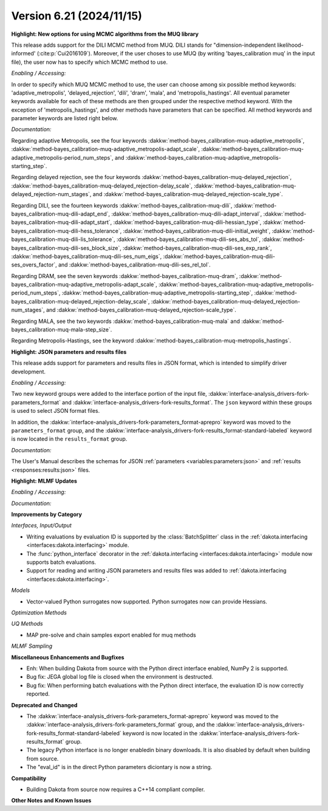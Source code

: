 .. _releasenotes-621:

""""""""""""""""""""""""""""""""""""""
Version 6.21 (2024/11/15)
""""""""""""""""""""""""""""""""""""""

**Highlight: New options for using MCMC algorithms from the MUQ library**

This release adds support for the DILI MCMC method from MUQ. DILI stands for "dimension-independent likelihood-informed' (:cite:p:`Cui2016109`).
Moreover, if the user choses to use MUQ (by writing 'bayes_calibration muq' in the input file), the user now has to specify which MCMC method to use.

*Enabling / Accessing:* 

In order to specify which MUQ MCMC method to use, the user can choose among six possible method keywords:
'adaptive_metropolis', 'delayed_rejection', 'dili', 'dram', 'mala', and 'metropolis_hastings'.
All eventual parameter keywords available for each of these methods are then grouped under the respective method keyword.
With the exception of 'metropolis_hastings', and other methods have parameters that can be specified.
All method keywords and parameter keywords are listed right below.

*Documentation:* 

Regarding adaptive Metropolis, see the four keywords :dakkw:`method-bayes_calibration-muq-adaptive_metropolis`,
:dakkw:`method-bayes_calibration-muq-adaptive_metropolis-adapt_scale`,
:dakkw:`method-bayes_calibration-muq-adaptive_metropolis-period_num_steps`, and
:dakkw:`method-bayes_calibration-muq-adaptive_metropolis-starting_step`.

Regarding delayed rejection, see the four keywords :dakkw:`method-bayes_calibration-muq-delayed_rejection`,
:dakkw:`method-bayes_calibration-muq-delayed_rejection-delay_scale`,
:dakkw:`method-bayes_calibration-muq-delayed_rejection-num_stages`, and
:dakkw:`method-bayes_calibration-muq-delayed_rejection-scale_type`.

Regarding DILI, see the fourteen keywords :dakkw:`method-bayes_calibration-muq-dili`,
:dakkw:`method-bayes_calibration-muq-dili-adapt_end`,
:dakkw:`method-bayes_calibration-muq-dili-adapt_interval`,
:dakkw:`method-bayes_calibration-muq-dili-adapt_start`,
:dakkw:`method-bayes_calibration-muq-dili-hessian_type`,
:dakkw:`method-bayes_calibration-muq-dili-hess_tolerance`,
:dakkw:`method-bayes_calibration-muq-dili-initial_weight`,
:dakkw:`method-bayes_calibration-muq-dili-lis_tolerance`,
:dakkw:`method-bayes_calibration-muq-dili-ses_abs_tol`,
:dakkw:`method-bayes_calibration-muq-dili-ses_block_size`,
:dakkw:`method-bayes_calibration-muq-dili-ses_exp_rank`,
:dakkw:`method-bayes_calibration-muq-dili-ses_num_eigs`,
:dakkw:`method-bayes_calibration-muq-dili-ses_overs_factor`, and
:dakkw:`method-bayes_calibration-muq-dili-ses_rel_tol`.

Regarding DRAM, see the seven keywords :dakkw:`method-bayes_calibration-muq-dram`,
:dakkw:`method-bayes_calibration-muq-adaptive_metropolis-adapt_scale`,
:dakkw:`method-bayes_calibration-muq-adaptive_metropolis-period_num_steps`,
:dakkw:`method-bayes_calibration-muq-adaptive_metropolis-starting_step`,
:dakkw:`method-bayes_calibration-muq-delayed_rejection-delay_scale`,
:dakkw:`method-bayes_calibration-muq-delayed_rejection-num_stages`, and
:dakkw:`method-bayes_calibration-muq-delayed_rejection-scale_type`.
       
Regarding MALA, see the two keywords :dakkw:`method-bayes_calibration-muq-mala` and
:dakkw:`method-bayes_calibration-muq-mala-step_size`.

Regarding Metropolis-Hastings, see the keyword :dakkw:`method-bayes_calibration-muq-metropolis_hastings`.
       
**Highlight: JSON parameters and results files**

This release adds support for parameters and results files in JSON format, which
is intended to simplify driver development.

*Enabling / Accessing:* 

Two new keyword groups were added to the interface portion of the input file,
:dakkw:`interface-analysis_drivers-fork-parameters_format` and 
:dakkw:`interface-analysis_drivers-fork-results_format`. The ``json`` keyword within 
these groups is used to select JSON format files.

In addition, the :dakkw:`interface-analysis_drivers-fork-parameters_format-aprepro` 
keyword was moved to the ``parameters_format`` group, and the 
:dakkw:`interface-analysis_drivers-fork-results_format-standard-labeled` keyword
is now located in the ``results_format`` group.

*Documentation:* 

The User's Manual describes the schemas for JSON :ref:`parameters <variables:parameters:json>`
and :ref:`results <responses:results:json>` files.


**Highlight: MLMF Updates**

*Enabling / Accessing:* 

*Documentation:* 

**Improvements by Category**

*Interfaces, Input/Output*

- Writing evaluations by evaluation ID is supported by the :class:`BatchSplitter` class 
  in the :ref:`dakota.interfacing <interfaces:dakota.interfacing>` module.
- The :func:`python_interface` decorator in the 
  :ref:`dakota.interfacing <interfaces:dakota.interfacing>` module now supports batch evaluations.
- Support for reading and writing JSON parameters and results files was added to
  :ref:`dakota.interfacing <interfaces:dakota.interfacing>`.

*Models*

- Vector-valued Python surrogates now supported. Python surrogates now
  can provide Hessians.

*Optimization Methods*

*UQ Methods*

- MAP pre-solve and chain samples export enabled for muq methods

*MLMF Sampling*


 
**Miscellaneous Enhancements and Bugfixes**

- Enh: When building Dakota from source with the Python direct interface enabled, NumPy 2 is supported.
- Bug fix: JEGA global log file is closed when the environment is destructed.
- Bug fix: When performing batch evaluations with the Python direct interface, the evaluation ID is now
  correctly reported.

**Deprecated and Changed**

- The :dakkw:`interface-analysis_drivers-fork-parameters_format-aprepro` keyword was moved
  to the :dakkw:`interface-analysis_drivers-fork-parameters_format` group, and the 
  :dakkw:`interface-analysis_drivers-fork-results_format-standard-labeled` keyword is now 
  located in the :dakkw:`interface-analysis_drivers-fork-results_format`
  group.
- The legacy Python interface is no longer enabledin binary downloads. It is also disabled by
  default when building from source.
- The "eval_id" is in the direct Python parameters diciontary is now a string.

**Compatibility**

- Building Dakota from source now requires a C++14 compliant compiler.

**Other Notes and Known Issues**
